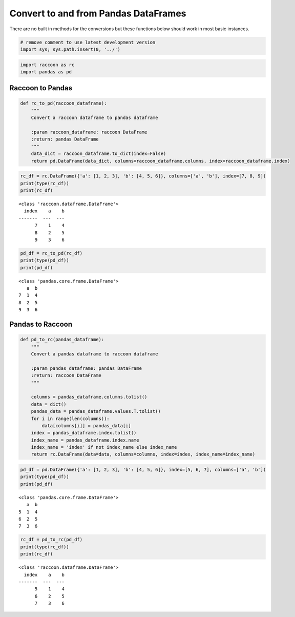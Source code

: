 Convert to and from Pandas DataFrames
=====================================

There are no built in methods for the conversions but these functions
below should work in most basic instances.

.. code:: python

    # remove comment to use latest development version
    import sys; sys.path.insert(0, '../')

.. code:: python

    import raccoon as rc
    import pandas as pd

Raccoon to Pandas
-----------------

.. code:: python

    def rc_to_pd(raccoon_dataframe):
        """
        Convert a raccoon dataframe to pandas dataframe
    
        :param raccoon_dataframe: raccoon DataFrame
        :return: pandas DataFrame
        """
        data_dict = raccoon_dataframe.to_dict(index=False)
        return pd.DataFrame(data_dict, columns=raccoon_dataframe.columns, index=raccoon_dataframe.index)

.. code:: python

    rc_df = rc.DataFrame({'a': [1, 2, 3], 'b': [4, 5, 6]}, columns=['a', 'b'], index=[7, 8, 9])
    print(type(rc_df))
    print(rc_df)


.. parsed-literal::

    <class 'raccoon.dataframe.DataFrame'>
      index    a    b
    -------  ---  ---
          7    1    4
          8    2    5
          9    3    6
    

.. code:: python

    pd_df = rc_to_pd(rc_df)
    print(type(pd_df))
    print(pd_df)


.. parsed-literal::

    <class 'pandas.core.frame.DataFrame'>
       a  b
    7  1  4
    8  2  5
    9  3  6
    

Pandas to Raccoon
-----------------

.. code:: python

    def pd_to_rc(pandas_dataframe):
        """
        Convert a pandas dataframe to raccoon dataframe
    
        :param pandas_dataframe: pandas DataFrame
        :return: raccoon DataFrame
        """
    
        columns = pandas_dataframe.columns.tolist()
        data = dict()
        pandas_data = pandas_dataframe.values.T.tolist()
        for i in range(len(columns)):
            data[columns[i]] = pandas_data[i]
        index = pandas_dataframe.index.tolist()
        index_name = pandas_dataframe.index.name
        index_name = 'index' if not index_name else index_name
        return rc.DataFrame(data=data, columns=columns, index=index, index_name=index_name)

.. code:: python

    pd_df = pd.DataFrame({'a': [1, 2, 3], 'b': [4, 5, 6]}, index=[5, 6, 7], columns=['a', 'b'])
    print(type(pd_df))
    print(pd_df)


.. parsed-literal::

    <class 'pandas.core.frame.DataFrame'>
       a  b
    5  1  4
    6  2  5
    7  3  6
    

.. code:: python

    rc_df = pd_to_rc(pd_df)
    print(type(rc_df))
    print(rc_df)


.. parsed-literal::

    <class 'raccoon.dataframe.DataFrame'>
      index    a    b
    -------  ---  ---
          5    1    4
          6    2    5
          7    3    6
    
